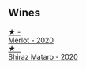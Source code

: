 
** Wines

#+begin_export html
<div class="flex-container">
  <a class="flex-item flex-item-left" href="/wines/c0a539e0-b53c-4511-91e2-a2fb5e3c6682.html">
    <img class="flex-bottle" src="/images/c0/a539e0-b53c-4511-91e2-a2fb5e3c6682/2022-12-18-14-51-28-IMG-3892.webp"></img>
    <section class="h">★ -</section>
    <section class="h text-bolder">Merlot - 2020</section>
  </a>

  <a class="flex-item flex-item-right" href="/wines/fbb46169-abf2-40ac-be07-e542be228576.html">
    <img class="flex-bottle" src="/images/fb/b46169-abf2-40ac-be07-e542be228576/2022-12-18-14-51-48-IMG-3888.webp"></img>
    <section class="h">★ -</section>
    <section class="h text-bolder">Shiraz Mataro - 2020</section>
  </a>

</div>
#+end_export

